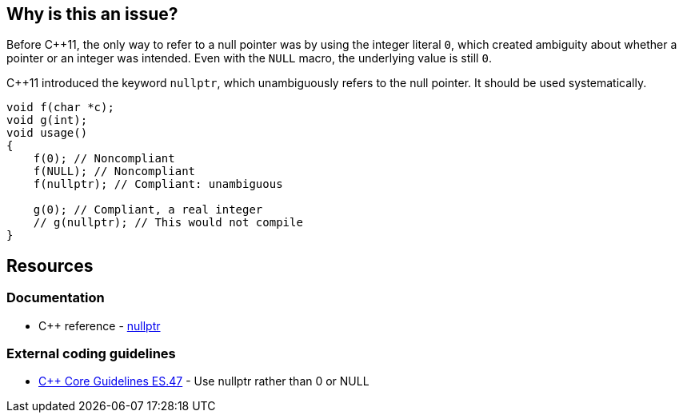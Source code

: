 == Why is this an issue?

Before {cpp}11, the only way to refer to a null pointer was by using the integer literal ``++0++``, which created ambiguity about whether a pointer or an integer was intended. Even with the ``++NULL++`` macro, the underlying value is still ``++0++``. 


{cpp}11 introduced the keyword ``++nullptr++``, which unambiguously refers to the null pointer. It should be used systematically.

[source,cpp]
----
void f(char *c);
void g(int);
void usage()
{
    f(0); // Noncompliant
    f(NULL); // Noncompliant
    f(nullptr); // Compliant: unambiguous

    g(0); // Compliant, a real integer
    // g(nullptr); // This would not compile
}
----


== Resources

=== Documentation

* {cpp} reference - https://en.cppreference.com/w/cpp/language/nullptr[nullptr]

=== External coding guidelines

* https://github.com/isocpp/CppCoreGuidelines/blob/036324/CppCoreGuidelines.md#es47-use-nullptr-rather-than-0-or-null[{cpp} Core Guidelines ES.47] - Use nullptr rather than 0 or NULL

ifdef::env-github,rspecator-view[]

'''
== Implementation Specification
(visible only on this page)

=== Message

Use the "nullptr" literal.


endif::env-github,rspecator-view[]
